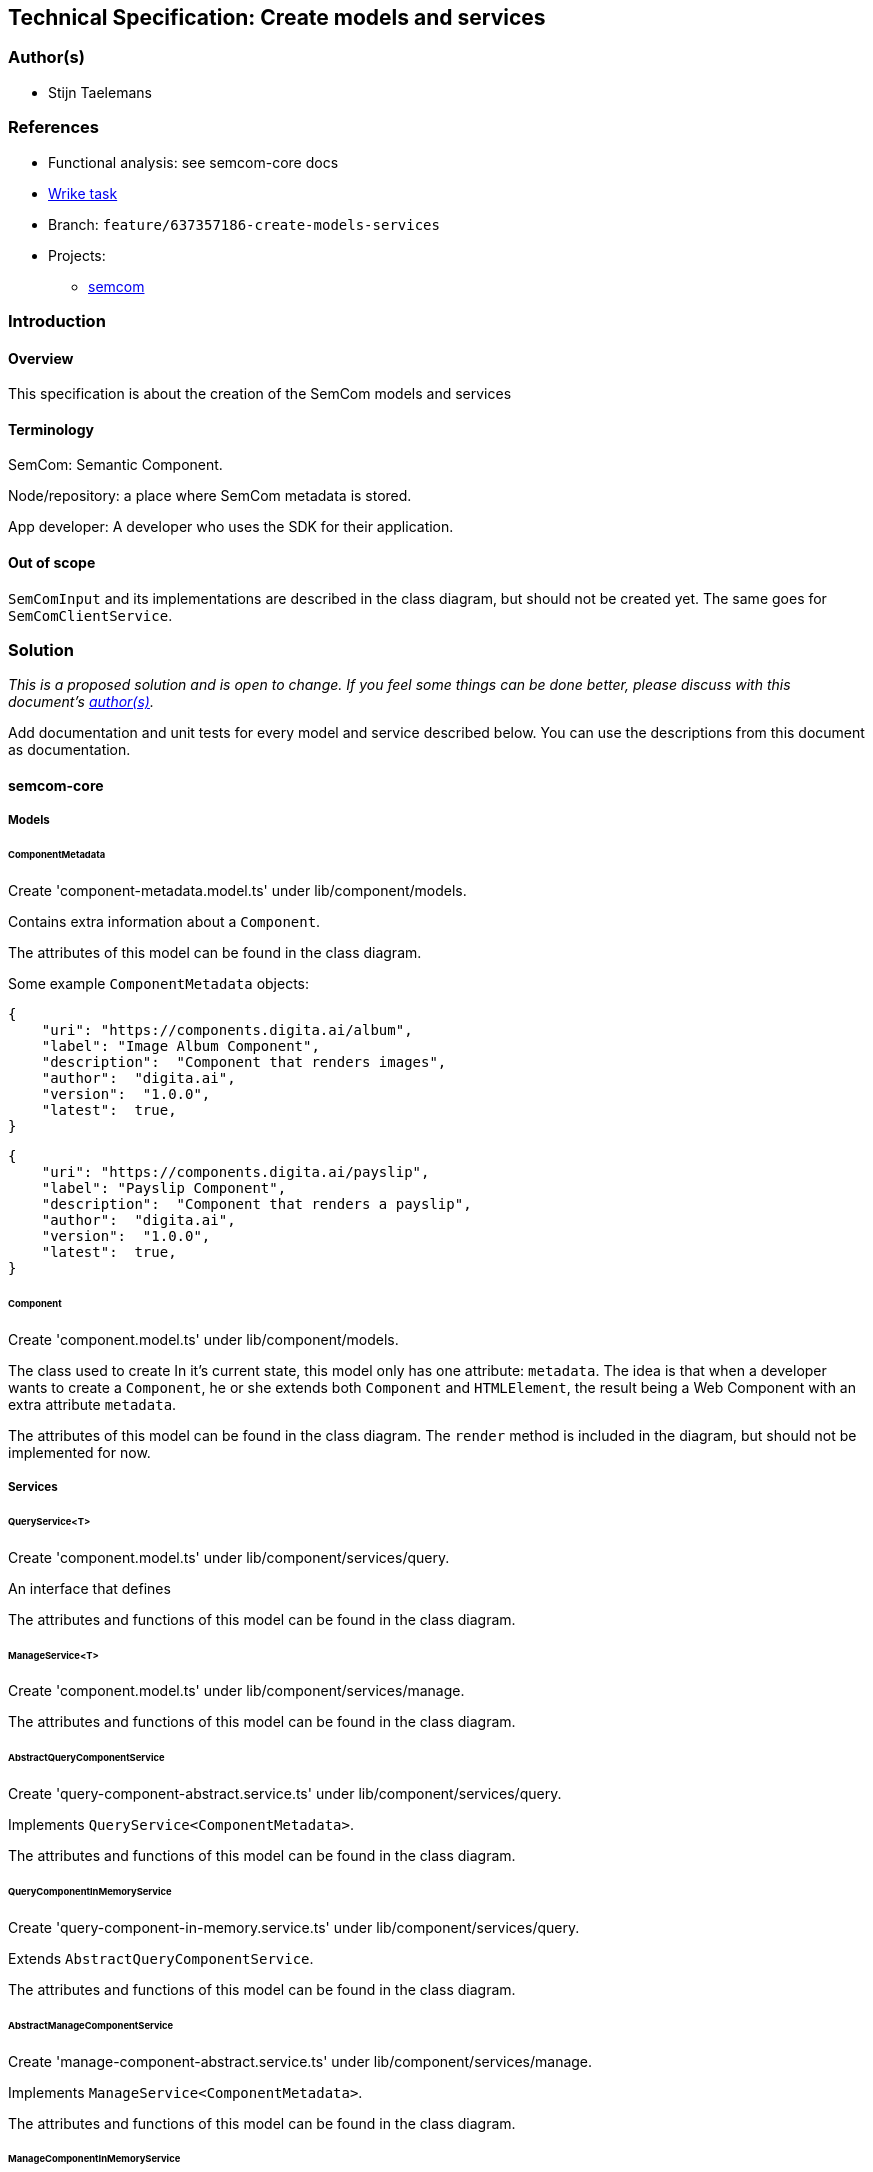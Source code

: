 == Technical Specification: Create models and services

=== Author(s)

* Stijn Taelemans

=== References

* Functional analysis: see semcom-core docs
* https://www.wrike.com/open.htm?id=637357186[Wrike task]

* Branch: `feature/637357186-create-models-services`
* Projects:
** https://github.com/useid/semcom[semcom]

=== Introduction

==== Overview

This specification is about the creation of the SemCom models and services

==== Terminology

SemCom: Semantic Component.

Node/repository: a place where SemCom metadata is stored.

App developer: A developer who uses the SDK for their application.

==== Out of scope

`SemComInput` and its implementations are described in the class diagram, but should not be created yet. The same goes for `SemComClientService`.

=== Solution

_This is a proposed solution and is open to change. If you feel some things can be done better, please discuss with this document's link:###authors[author(s)]._

Add documentation and unit tests for every model and service described below. You can use the descriptions from this document as documentation.

==== semcom-core

===== Models

====== ComponentMetadata

Create 'component-metadata.model.ts' under lib/component/models.

Contains extra information about a `Component`.

The attributes of this model can be found in the class diagram.

Some example `ComponentMetadata` objects: 

[source, json]
----
{
    "uri": "https://components.digita.ai/album",
    "label": "Image Album Component",
    "description":  "Component that renders images",
    "author":  "digita.ai",
    "version":  "1.0.0",
    "latest":  true,
}
----

[source, json]
----
{
    "uri": "https://components.digita.ai/payslip",
    "label": "Payslip Component",
    "description":  "Component that renders a payslip",
    "author":  "digita.ai",
    "version":  "1.0.0",
    "latest":  true,
}
----

====== Component

Create 'component.model.ts' under lib/component/models.

The class used to create 
In it's current state, this model only has one attribute: `metadata`. The idea is that when a developer wants to create a `Component`, he or she extends both `Component` and `HTMLElement`, the result being a Web Component with an extra attribute `metadata`.

The attributes of this model can be found in the class diagram. The `render` method is included in the diagram, but should not be implemented for now.

===== Services

====== QueryService<T>

Create 'component.model.ts' under lib/component/services/query.

An interface that defines 

The attributes and functions of this model can be found in the class diagram. 

====== ManageService<T>

Create 'component.model.ts' under lib/component/services/manage.

The attributes and functions of this model can be found in the class diagram. 



====== AbstractQueryComponentService

Create 'query-component-abstract.service.ts' under lib/component/services/query.

Implements `QueryService<ComponentMetadata>`.

The attributes and functions of this model can be found in the class diagram. 


====== QueryComponentInMemoryService

Create 'query-component-in-memory.service.ts' under lib/component/services/query.

Extends `AbstractQueryComponentService`.

The attributes and functions of this model can be found in the class diagram. 


====== AbstractManageComponentService

Create 'manage-component-abstract.service.ts' under lib/component/services/manage.

Implements `ManageService<ComponentMetadata>`.

The attributes and functions of this model can be found in the class diagram. 


====== ManageComponentInMemoryService

Create 'manage-component-in-memory.service.ts' under lib/component/services/manage.

Extends `AbstractManageComponentService`.

The attributes and functions of this model can be found in the class diagram. 


==== semcom-node

===== Services

====== BaseComponentService

Create 'component.service.ts' under lib/component/services.

This is the interface for the `Component` service to be used in the back-end.

The attributes and functions of this model can be found in the class diagram. 


====== ComponentService

Create 'component.service.ts' under lib/component/services.

Implements `ComponentService`.

The attributes and functions of this model can be found in the class diagram. 


==== semcom-sdk

===== Services

====== QueryComponentRemoteService

Create 'query-component-remote.service.ts' under lib/services. Remove current SemComService.

Extends `AbstractQueryComponentService`.

The attributes and functions of this model can be found in the class diagram. 

This service is the one used by a developer to retrieve `Component` s. `this.repository` is the URI of the repository. `this.query` send an HTTP GET request to the correct `semcom-node` endpoint with the `filter` in its body. (I believe it is `/all` at the moment)  

The backend should handle the filtering logic and returns a list of `ComponentMetadata`.
